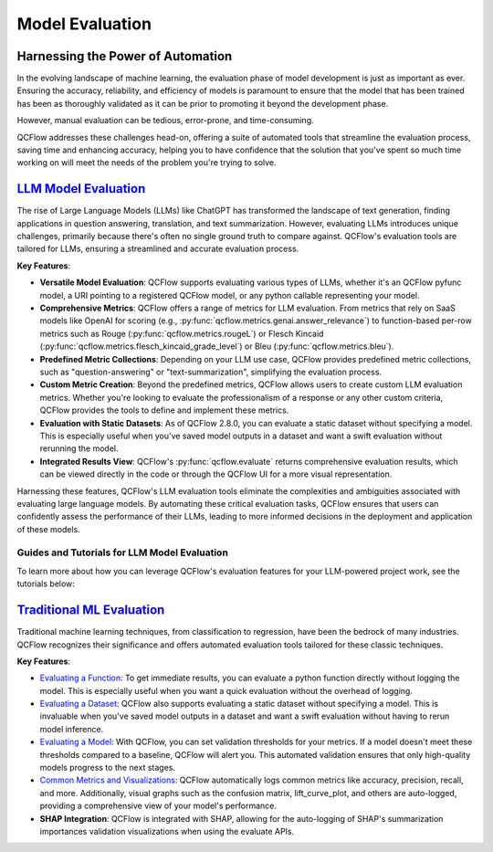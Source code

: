 Model Evaluation
================

Harnessing the Power of Automation
----------------------------------

In the evolving landscape of machine learning, the evaluation phase of model development is just as important as ever. 
Ensuring the accuracy, reliability, and efficiency of models is paramount to ensure that the model that has been trained has been as thoroughly 
validated as it can be prior to promoting it beyond the development phase. 

However, manual evaluation can be tedious, error-prone, and time-consuming. 

QCFlow addresses these challenges head-on, offering a suite of automated tools that streamline the evaluation process, 
saving time and enhancing accuracy, helping you to have confidence that the solution that you've spent so much time working on will meet the 
needs of the problem you're trying to solve.

`LLM Model Evaluation <../llms/llm-evaluate/index.html>`_
---------------------------------------------------------

The rise of Large Language Models (LLMs) like ChatGPT has transformed the landscape of text generation, finding applications in question answering, translation, and text summarization. However, evaluating LLMs introduces unique challenges, primarily because there's often no single ground truth to compare against. QCFlow's evaluation tools are tailored for LLMs, ensuring a streamlined and accurate evaluation process.

**Key Features**:

- **Versatile Model Evaluation**: QCFlow supports evaluating various types of LLMs, whether it's an QCFlow pyfunc model, a URI pointing to a registered QCFlow model, or any python callable representing your model.

- **Comprehensive Metrics**: QCFlow offers a range of metrics for LLM evaluation. From metrics that rely on SaaS models like OpenAI for scoring (e.g., :py:func:`qcflow.metrics.genai.answer_relevance`) to function-based per-row metrics such as Rouge (:py:func:`qcflow.metrics.rougeL`) or Flesch Kincaid (:py:func:`qcflow.metrics.flesch_kincaid_grade_level`) or Bleu (:py:func:`qcflow.metrics.bleu`).

- **Predefined Metric Collections**: Depending on your LLM use case, QCFlow provides predefined metric collections, such as "question-answering" or "text-summarization", simplifying the evaluation process.

- **Custom Metric Creation**: Beyond the predefined metrics, QCFlow allows users to create custom LLM evaluation metrics. Whether you're looking to evaluate the professionalism of a response or any other custom criteria, QCFlow provides the tools to define and implement these metrics.

- **Evaluation with Static Datasets**: As of QCFlow 2.8.0, you can evaluate a static dataset without specifying a model. This is especially useful when you've saved model outputs in a dataset and want a swift evaluation without rerunning the model.

- **Integrated Results View**: QCFlow's :py:func:`qcflow.evaluate` returns comprehensive evaluation results, which can be viewed directly in the code or through the QCFlow UI for a more visual representation.

Harnessing these features, QCFlow's LLM evaluation tools eliminate the complexities and ambiguities associated with evaluating large language models. By automating these critical evaluation tasks, QCFlow ensures that users can confidently assess the performance of their LLMs, leading to more informed decisions in the deployment and application of these models.

Guides and Tutorials for LLM Model Evaluation
^^^^^^^^^^^^^^^^^^^^^^^^^^^^^^^^^^^^^^^^^^^^^

To learn more about how you can leverage QCFlow's evaluation features for your LLM-powered project work, see the tutorials below:

.. raw:: html

    <section>
        <article class="simple-grid">
            <div class="simple-card">
                <a href="../llms/llm-evaluate/notebooks/rag-evaluation.html">
                    <div class="header">
                        RAG Evaluation
                    </div>
                    <p>
                        Learn how to evaluate a Retrieval Augmented Generation setup with QCFlow Evaluate
                    </p>
                </a>
            </div>
            <div class="simple-card">
                <a href="../llms/llm-evaluate/notebooks/question-answering-evaluation.html">
                    <div class="header">
                        Question-Answering Evaluation
                    </div>
                    <p>
                        See a working example of how to evaluate the quality of an LLM Question-Answering solution
                    </p>
                </a>
            </div>
            <div class="simple-card">
                <a href="../llms/rag/notebooks/question-generation-retrieval-evaluation.html">
                    <div class="header">
                        RAG Question Generation Evaluation
                    </div>
                    <p>
                        See how to generate Questions for RAG generation and how to evaluate a RAG solution using QCFlow
                    </p>
                </a>
            </div>
        </article>
    </section>


`Traditional ML Evaluation <../models.html#model-evaluation>`_
--------------------------------------------------------------

Traditional machine learning techniques, from classification to regression, have been the bedrock of many industries. QCFlow recognizes 
their significance and offers automated evaluation tools tailored for these classic techniques. 

**Key Features**:

- `Evaluating a Function <../models.html#evaluating-with-a-function>`_: To get immediate results, you can evaluate a python function directly without logging the model. This is especially useful when you want a quick evaluation without the overhead of logging.
  
- `Evaluating a Dataset <../models.html#evaluating-with-a-static-dataset>`_: QCFlow also supports evaluating a static dataset without specifying a model. This is invaluable when you've saved model outputs in a dataset and want a swift evaluation without having to rerun model inference.

- `Evaluating a Model <../models.html#performing-model-validation>`_: With QCFlow, you can set validation thresholds for your metrics. If a model doesn't meet these thresholds compared to a baseline, QCFlow will alert you. This automated validation ensures that only high-quality models progress to the next stages.

- `Common Metrics and Visualizations <../models.html#model-evaluation>`_: QCFlow automatically logs common metrics like accuracy, precision, recall, and more. Additionally, visual graphs such as the confusion matrix, lift_curve_plot, and others are auto-logged, providing a comprehensive view of your model's performance.

- **SHAP Integration**: QCFlow is integrated with SHAP, allowing for the auto-logging of SHAP's summarization importances validation visualizations when using the evaluate APIs.
